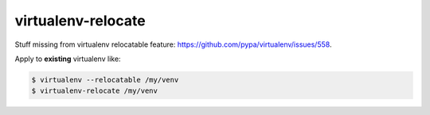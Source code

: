 ===================
virtualenv-relocate
===================

Stuff missing from virtualenv relocatable feature: https://github.com/pypa/virtualenv/issues/558.

Apply to **existing** virtualenv like:

.. code:: bash

    $ virtualenv --relocatable /my/venv
    $ virtualenv-relocate /my/venv
